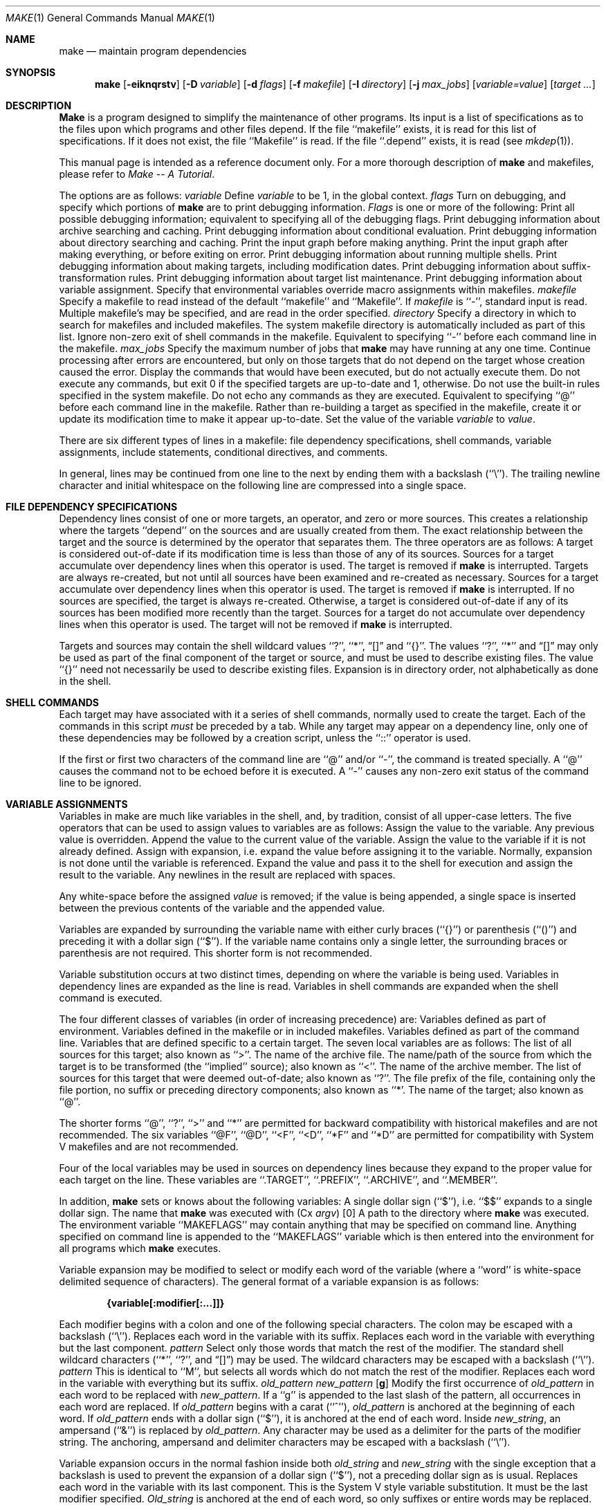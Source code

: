 .\" Copyright (c) 1990 The Regents of the University of California.
.\" All rights reserved.
.\"
.\" %sccs.include.redist.man%
.\"
.\"     @(#)make.1	5.6 (Berkeley) 3/14/91
.\"
.Vx
.Vx
.Dd 
.Dt MAKE 1
.Os
.Sh NAME
.Nm make
.Nd maintain program dependencies
.Sh SYNOPSIS
.Nm make
.Op Fl eiknqrstv
.Op Fl D Ar variable
.Op Fl d Ar flags
.Op Fl f Ar makefile
.Op Fl I Ar directory
.Op Fl j Ar max_jobs
.Op Ar variable=value
.Op Ar target ...
.Sh DESCRIPTION
.Nm Make
is a program designed to simplify the maintenance of other programs.
Its input is a list of specifications as to the files upon which programs
and other files depend.
If the file ``makefile'' exists, it is read for this list of specifications.
If it does not exist, the file ``Makefile'' is read.
If the file ``.depend'' exists, it is read (see
.Xr mkdep 1) .
.Pp
This manual page is intended as a reference document only.
For a more thorough description of
.Nm make
and makefiles, please refer to
.Em Make \-\- A Tutorial .
.Pp
The options are as follows:
.Tw Ds
.Tp Cx Fl D
.Ar variable
.Cx
Define
.Ar variable
to be 1, in the global context.
.Tp Cx Fl d
.Ar flags
.Cx
Turn on debugging, and specify which portions of
.Nm make
are to print debugging information.
.Ar Flags
is one or more of the following:
.Tw Ds
.Tp Ic A
Print all possible debugging information; equivalent to specifying
all of the debugging flags.
.Tp Ic a
Print debugging information about archive searching and caching.
.Tp Ic c
Print debugging information about conditional evaluation.
.Tp Ic d
Print debugging information about directory searching and caching.
.Tp Ic g1
Print the input graph before making anything.
.Tp Ic g2
Print the input graph after making everything, or before exiting
on error.
.Tp Ic j
Print debugging information about running multiple shells.
.Tp Ic m
Print debugging information about making targets, including modification
dates.
.Tp Ic s
Print debugging information about suffix-transformation rules.
.Tp Ic t
Print debugging information about target list maintenance.
.Tp Ic v
Print debugging information about variable assignment.
.Tp
.Tp Fl e
Specify that environmental variables override macro assignments within
makefiles.
.Tp Cx Fl f
.Ar makefile
.Cx
Specify a makefile to read instead of the default ``makefile'' and ``Makefile''.
If
.Ar makefile
is ``\-'', standard input is read.
Multiple makefile's may be specified, and are read in the order specified.
.Tp Cx Fl I
.Ar directory
.Cx
Specify a directory in which to search for makefiles and included makefiles.
The system makefile directory is automatically included as part of this
list.
.Tp Fl i
Ignore non-zero exit of shell commands in the makefile.
Equivalent to specifying ``\-'' before each command line in the makefile.
.Tp Cx Fl j 
.Ar max_jobs
.Cx
Specify the maximum number of jobs that
.Nm make
may have running at any one time.
.Tp Fl k
Continue processing after errors are encountered, but only on those targets
that do not depend on the target whose creation caused the error.
.Tp Fl n
Display the commands that would have been executed, but do not actually
execute them.
.Tp Fl q
Do not execute any commands, but exit 0 if the specified targets are
up-to-date and 1, otherwise.
.Tp Fl r
Do not use the built-in rules specified in the system makefile.
.Tp Fl s
Do not echo any commands as they are executed.
Equivalent to specifying ``@'' before each command line in the makefile.
.Tp Fl t
Rather than re-building a target as specified in the makefile, create it
or update its modification time to make it appear up-to-date.
.Tp Ar variable=value
Set the value of the variable
.Ar variable
to
.Ar value  .
.Tp
.Pp
There are six different types of lines in a makefile: file dependency
specifications, shell commands, variable assignments, include statements,
conditional directives, and comments.
.Pp
In general, lines may be continued from one line to the next by ending
them with a backslash (``\e'').
The trailing newline character and initial whitespace on the following
line are compressed into a single space.
.Sh FILE DEPENDENCY SPECIFICATIONS
Dependency lines consist of one or more targets, an operator, and zero
or more sources.
This creates a relationship where the targets ``depend'' on the sources
and are usually created from them.
The exact relationship between the target and the source is determined
by the operator that separates them.
The three operators are as follows:
.Tw Ds
.Tp Ic \&:
A target is considered out-of-date if its modification time is less than
those of any of its sources.
Sources for a target accumulate over dependency lines when this operator
is used.
The target is removed if
.Nm make
is interrupted.
.Tp Ic \&!
Targets are always re-created, but not until all sources have been
examined and re-created as necessary.
Sources for a target accumulate over dependency lines when this operator
is used.
The target is removed if
.Nm make
is interrupted.
.Tp Ic \&::
If no sources are specified, the target is always re-created.
Otherwise, a target is considered out-of-date if any of its sources has
been modified more recently than the target.
Sources for a target do not accumulate over dependency lines when this
operator is used.
The target will not be removed if
.Nm make
is interrupted.
.Tp
.Pp
Targets and sources may contain the shell wildcard values ``?'', ``*'',
.Dq Op
and ``{}''.
The values ``?'', ``*'' and
.Dq Op
may only be used as part of the final
component of the target or source, and must be used to describe existing
files.
The value ``{}'' need not necessarily be used to describe existing files.
Expansion is in directory order, not alphabetically as done in the shell.
.Sh SHELL COMMANDS
Each target may have associated with it a series of shell commands, normally
used to create the target.
Each of the commands in this script
.Em must
be preceded by a tab.
While any target may appear on a dependency line, only one of these
dependencies may be followed by a creation script, unless the ``::''
operator is used.
.Pp
If the first or first two characters of the command line are ``@'' and/or
``\-'', the command is treated specially.
A ``@'' causes the command not to be echoed before it is executed.
A ``\-'' causes any non-zero exit status of the command line to be ignored.
.Sh VARIABLE ASSIGNMENTS
Variables in make are much like variables in the shell, and, by tradition,
consist of all upper-case letters.
The five operators that can be used to assign values to variables are as
follows:
.Tw Ds
.Tp Ic \&=
Assign the value to the variable.
Any previous value is overridden.
.Tp Ic \&+=
Append the value to the current value of the variable.
.Tp Ic \&?=
Assign the value to the variable if it is not already defined.
.Tp Ic \&:=
Assign with expansion, i.e. expand the value before assigning it
to the variable.
Normally, expansion is not done until the variable is referenced.
.Tp Ic \&!=
Expand the value and pass it to the shell for execution and assign
the result to the variable.
Any newlines in the result are replaced with spaces.
.Tp
.Pp
Any white-space before the assigned
.Ar value
is removed; if the value is being appended, a single space is inserted
between the previous contents of the variable and the appended value.
.Pp
Variables are expanded by surrounding the variable name with either
curly braces (``{}'') or parenthesis (``()'') and preceding it with
a dollar sign (``$'').
If the variable name contains only a single letter, the surrounding
braces or parenthesis are not required.
This shorter form is not recommended.
.Pp
Variable substitution occurs at two distinct times, depending on where
the variable is being used.
Variables in dependency lines are expanded as the line is read.
Variables in shell commands are expanded when the shell command is
executed.
.Pp
The four different classes of variables (in order of increasing precedence)
are:
.Tw Ds
.Tp environment variables
Variables defined as part of
.Cx Nm make
.Cx \'s
.Cx
environment.
.Tp global variables
Variables defined in the makefile or in included makefiles.
.Tp command line variables
Variables defined as part of the command line.
.Tp local variables
Variables that are defined specific to a certain target.
The seven local variables are as follows:
.Tw Ds
.Tp Va \&.ALLSRC
The list of all sources for this target; also known as ``>''.
.Tp Va \&.ARCHIVE
The name of the archive file.
.Tp Va \&.IMPSRC
The name/path of the source from which the target is to be transformed
(the ``implied'' source); also known as ``<''.
.Tp Va \&.MEMBER
The name of the archive member.
.Tp Va \&.OODATE
The list of sources for this target that were deemed out-of-date; also
known as ``?''.
.Tp Va \&.PREFIX
The file prefix of the file, containing only the file portion, no suffix
or preceding directory components; also known as ``*'.
.Tp Va \&.TARGET
The name of the target; also known as ``@''.
.Tp
.Pp
The shorter forms ``@'', ``?'', ``>'' and ``*'' are permitted for backward
compatibility with historical makefiles and are not recommended.
The six variables ``@F'', ``@D'', ``<F'', ``<D'', ``*F'' and ``*D'' are
permitted for compatibility with System V makefiles and are not recommended.
.Pp
Four of the local variables may be used in sources on dependency lines
because they expand to the proper value for each target on the line.
These variables are ``.TARGET'', ``.PREFIX'', ``.ARCHIVE'', and ``.MEMBER''.
.Pp
In addition,
.Nm make
sets or knows about the following variables:
.Tw MAKEFLAGS
.Tp Va \&$
A single dollar sign (``$''), i.e. ``$$'' expands to a single dollar
sign.
.Tp Va \&.MAKE
The name that
.Nm make
was executed with
.Pq Cx Va argv
.Op 0
.Cx
.Tp Va \&.CURDIR
A path to the directory where
.Nm make
was executed.
.Tp Va MAKEFLAGS
The environment variable ``MAKEFLAGS'' may contain anything that
may be specified on
.Cx Nm make
.Cx \'s
.Cx
command line.
Anything specified on
.Cx Nm make
.Cx \'s
.Cx
command line is appended to the ``MAKEFLAGS'' variable which is then
entered into the environment for all programs which
.Nm make
executes.
.Tp
.Pp
Variable expansion may be modified to select or modify each word of the
variable (where a ``word'' is white-space delimited sequence of characters).
The general format of a variable expansion is as follows:
.Pp
.Dl {variable[:modifier[:...]]}
.Pp
Each modifier begins with a colon and one of the following
special characters.
The colon may be escaped with a backslash (``\e'').
.Tp Cm E\&
Replaces each word in the variable with its suffix.
.Tp Cm \&H
Replaces each word in the variable with everything but the last component.
.Tp Cx Ic M
.Ar pattern
.Cx
Select only those words that match the rest of the modifier.
The standard shell wildcard characters (``*'', ``?'', and
.Dq Op )
may
be used.
The wildcard characters may be escaped with a backslash (``\e'').
.Tp Cx Ic N
.Ar pattern
.Cx
This is identical to ``M'', but selects all words which do not match
the rest of the modifier.
.Tp Cm R
Replaces each word in the variable with everything but its suffix.
.Tp Cx Cm S
.Cx \&/
.Ar old_pattern
.Cx \&/
.Ar new_pattern
.Cx \&/
.Op Cm g
.Cx
Modify the first occurrence of
.Ar old_pattern
in each word to be replaced with
.Ar new_pattern  .
If a ``g'' is appended to the last slash of the pattern, all occurrences
in each word are replaced.
If
.Ar old_pattern
begins with a carat (``^''),
.Ar old_pattern
is anchored at the beginning of each word.
If
.Ar old_pattern
ends with a dollar sign (``$''), it is anchored at the end of each word.
Inside
.Ar new_string  ,
an ampersand (``&'') is replaced by
.Ar old_pattern .
Any character may be used as a delimiter for the parts of the modifier
string.
The anchoring, ampersand and delimiter characters may be escaped with a
backslash (``\e'').
.Pp
Variable expansion occurs in the normal fashion inside both
.Ar old_string
and
.Ar new_string
with the single exception that a backslash is used to prevent the expansion
of a dollar sign (``$''), not a preceding dollar sign as is usual.
.Tp Cm T
Replaces each word in the variable with its last component.
.Tp Ar old_string=new_string
This is the System V style variable substitution.
It must be the last modifier specified.
.Ar Old_string
is anchored at the end of each word, so only suffixes or entire
words may be replaced.
.Tp
.Sh INCLUDE STATEMENTS AND CONDITIONALS
Makefile inclusion and conditional structures reminiscent of the C
programming language are provided in
.Nm make  .
All such structures are identified by a line beginning with a single
dot (``.'') character.
Files are included with either ``.include <file>'' or ``.include "file"''.
Variables between the angle brackets or double quotes are expanded
to form the file name.
If angle brackets are used, the included makefile is expected to be in
the system makefile directory.
If double quotes are used, the including makefile's directory and any
directories specified using the
.Fl I
option are searched before the system
makefile directory.
.Pp
Conditional expressions are also preceded by a single dot as the first
chraracter of a line.
The possible conditionals are as follows:
.Tw Ds
.Tp Cx Ic \&.undef
.Cx \&\ \&
.Ar variable
.Cx
Un-define the specified global variable.
Only global variables may be un-defined.
.Tp Cx Ic \&.if
.Cx \&\ \&
.Op \&!
.Cx \&\ \&
.Ar expression
.Cx \&\ \&
.Op Ar operator expression ...
.Cx
Test the value of an expression.
.Tp Cx Ic \&.ifdef
.Cx \&\ \&
.Op \&!
.Ar variable
.Cx \&\ \&
.Op Ar  operator variable ...
.Cx
Test the value of an variable.
.Tp Cx Ic \&.ifndef
.Cx \&\ \&
.Op \&!
.Cx \&\ \&
.Ar variable
.Cx \&\ \&
.Op Ar operator variable ...
.Cx
Test the value of an variable.
.Tp Cx Ic \&.ifmake
.Cx \&\ \&
.Op \&!
.Cx \&\ \&
.Ar target
.Cx \&\ \&
.Op Ar operator target ...
.Cx
Test the the target being built.
.Tp Cx Ic \&.ifnmake
.Cx \&\ \&
.Op \&!
.Ar target
.Cx \&\ \&
.Op Ar operator target ...
.Cx
Test the target being built.
.Tp Ic \&.else
Reverse the sense of the last conditional.
.Tp Cx Ic \&.elif
.Cx \&\ \&
.Op \&!
.Cx \&\ \&
.Ar expression
.Cx \&\ \&
.Op Ar operator expression ...
.Cx
A combination of ``.else'' followed by ``.if''.
.Tp Cx Ic \&.elifdef
.Cx \&\ \&
.Op \&!
.Cx \&\ \&
.Ar variable
.Cx \&\ \&
.Op Ar operator variable ...
.Cx
A combination of ``.else'' followed by ``.ifdef''.
.Tp Cx Ic \&.elifndef
.Cx \&\ \&
.Op \&!
.Cx \&\ \&
.Ar variable
.Cx \&\ \&
.Op Ar operator variable ...
.Cx
A combination of ``.else'' followed by ``.ifndef''.
.Tp Cx Ic \&.elifmake
.Cx \&\ \&
.Op \&!
.Cx \&\ \&
.Ar target
.Cx \&\ \&
.Op Ar operator target ...
.Cx
A combination of ``.else'' followed by ``.ifmake''.
.Tp Cx Ic \&.elifnmake
.Cx \&\ \&
.Op \&!
.Cx \&\ \&
.Ar target
.Cx \&\ \&
.Op Ar operator target ...
.Cx
A combination of ``.else'' followed by ``.ifnmake''.
.Tp Ic \&.endif
End the body of the conditional.
.Tp
.Pp
The
.Ar operator
may be any one of the following:
.Tp Cm \&|\&|
logical OR
.Tp Cm \&&&
Logical AND; of higher precedence than ``''.
.Tp
.Pp
As in C,
.Nm make
will only evaluate a conditional as far as is necessary to determine
its value.
Parenthesis may be used to change the order of evaluation.
The boolean operator ``!'' may be used to logically negate an entire
conditional.
It is of higher precendence than ``&&''.
.Pp
The value of
.Ar expression
may be any of the following:
.Tp Ic defined
Takes a variable name as an argument and evaluates to true if the variable
has been defined.
.Tp Ic make
Takes a target name as an argument and evaluates to true if the target
was specified as part of
.Cx Nm make
.Cx \'s
.Cx
command line or was declared the default target (either implicitly or
explicitly, see .MAIN) before the line containing the conditional.
.Tp Ic empty
Takes a variable, with possible modifiers, and evalutes to true if
the expansion of the variable would result in an empty string.
.Tp Ic exists
Takes a file name as an argument and evaluates to true if the file exists.
The file is searched for on the system search path (see .PATH).
.Tp Ic target
Takes a target name as an argument and evaluates to true if the target
has been defined.
.Tp
.Pp
.Ar Expression
may also be an arithmetic or string comparison, with the left-hand side
being a variable expansion.
The standard C relational operators are all supported, and the usual
number/base conversion is performed.
Note, octal numbers are not supported.
If the righthand value of a ``=='' or ``!='' operator begins with a
quotation mark (``"'') a string comparison is done between the expanded
variable and the text between the quotation marks.
If no relational operator is given, it is assumed that the expanded
variable is being compared against 0.
.Pp
When
.Nm make
is evaluating one of these conditional expression, and it encounters
a word it doesn't recognize, either the ``make'' or ``defined''
expression is applied to it, depending on the form of the conditional.
If the form is ``.ifdef'' or ``.ifndef'', the ``defined'' expression
is applied.
Similarly, if the form is ``.ifmake'' or ``.ifnmake'', the ``make''
expression is applied.
.Pp
If the conditional evaluates to true the parsing of the makefile continues
as before.
If it evaluates to false, the following lines are skipped.
In both cases this continues until a ``.else'' or ``.endif'' is found.
.Sh COMMENTS
Comments begin with a hash (``#'') character, anywhere but in a shell
command line, and continue to the end of the line.
.Sh SPECIAL SOURCES
.Tp Ic \&.IGNORE
Ignore any errors from the commands associated with this target, exactly
as if they all were preceded by a dash (``\-'').
.Tp Ic \&.MAKE
Execute the commands associated with this target even if the -n or -t
options were specified.
Normally used to mark recursive
.Cx Nm make
.Cx \'s .
.Cx
.Tp Ic \&.NOTMAIN
Normally
.Nm make
selects the first target it encounters as the default target to be built
if no target was specified.
This source prevents this target from being selected.
.Tp Ic \&.OPTIONAL
If a target is marked with this attribute and
.Nm make
can't figure out how to create it, it will ignore this fact and assume
the file isn't needed or already exists.
.Tp Ic \&.PRECIOUS
When
.Nm make
is interrupted, it removes any partially made targets.
This source prevents the target from being removed.
.Tp Ic \&.SILENT
Do not echo any of the commands associated with this target, exactly
as if they all were preceded by an at sign (``@'').
.Tp Ic \&.USE
Turn the target into
.Cx Nm make
.Cx \'s .
.Cx
version of a macro.
When the target is used as a source for another target, the other target
acquires the commands, sources, and attributes (except for .USE) of the
source.
If the target already has commands, the .USE target's commands are appended
to them.
.Tp
.Sh "SPECIAL TARGETS"
Special targets may not be included with other targets, i.e. they must be
the only target specified.
.Tp Ic \&.BEGIN
Any command lines attached to this target are executed before anything
else is done.
.Tp Ic \&.DEFAULT
This is sort of a .USE rule for any target (that was used only as a
source) that
.Nm make
can't figure out any other way to create.
Only the shell script is used.
The .IMPSRC variable of a target that inherits .DEFAULT's commands is set
to the target's own name.
.Tp Ic \&.END
Any command lines attached to this target are executed after everything
else is done.
.Tp Ic \&.IGNORE
Mark each of the sources with the .IGNORE attribute.
If no sources are specified, this is the equivalent of specifying the -i
option.
.Tp Ic \&.INTERRUPT
If
.Nm make
is interrupted, the commands for this target will be executed.
.Tp Ic \&.MAIN
If no target is specified when
.Nm make
is invoked, this target will be built.
.Tp Ic \&.MAKEFLAGS
This target provides a way to specify flags for
.Nm make
when the makefile is used.
The flags are as if typed to the shell, though the -f option will have
no effect.
.Tp Ic \&.PATH
The sources are directories which are to be searched for files not
found in the current directory.
If no sources are specified, any previously specified directories are
deleted.
.Tp Ic \&.PRECIOUS
Apply the .PRECIOUS attribute to any specified sources.
If no sources are specified, the .PRECIOUS attribute is applied to every
target in the file.
.Tp Ic \&.SILENT
Apply the .SILENT attribute to any specified sources.
If no sources are specified, the .SILENT attribute is applied to every
command in the file.
.Tp Ic \&.SUFFIXES
Each source specifies a suffix to
.Nm make  .
If no sources are specified, any previous specifies suffices are deleted.
.Sh ENVIRONMENT
.Nm Make
utilizes the following environment variables, if they exist:
.Ev MAKE ,
.Ev MAKEFLAGS
and
.Ev MAKEOBJDIR .
.Sh FILES
.Dw /usr/share/mk
.Di L
.Dp /usr/share/mk
system makefile directory
.Dp .depend
list of dependencies
.Dp Makefile
list of dependencies
.Dp makefile
list of dependencies
.Dp sys.mk
system makefile
.Dp
.Sh SEE ALSO
.Xr mkdep 1
.Sh HISTORY
.Nm Make
appeared in Version 7 AT&T UNIX.
